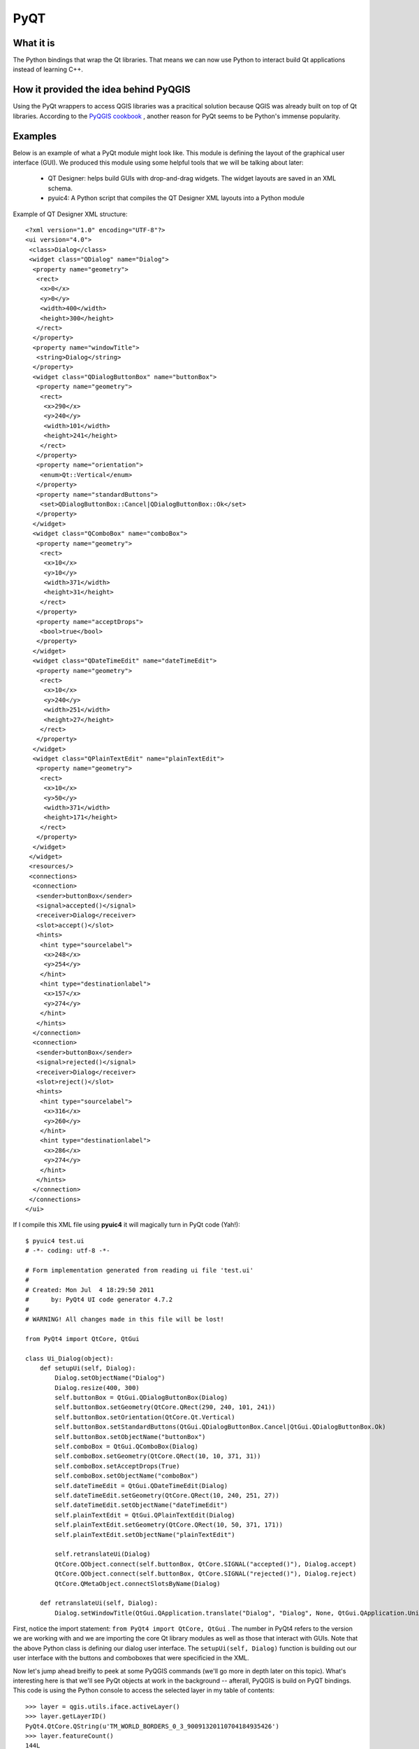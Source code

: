 =====
PyQT
=====

What it is
------------

The Python bindings that wrap the Qt libraries. That means we can now use Python to interact build Qt applications instead of learning C++.

How it provided the idea behind PyQGIS
--------------------------------------

Using the PyQt wrappers to access QGIS libraries was a pracitical solution because QGIS was already built on top of Qt libraries. According to the\  `PyQGIS cookbook <http://www.qgis.org/pyqgis-cookbook/intro.html#python-console>`_ \, another reason for PyQt seems to be Python's immense popularity.

Examples
---------

Below is an example of what a PyQt module might look like. This module is defining the layout of the graphical user interface (GUI). We produced this module using some helpful tools that we will be talking about later:

    * QT Designer: helps build GUIs with drop-and-drag widgets. The widget layouts are saved in an XML schema.

    * pyuic4: A Python script that compiles the QT Designer XML layouts into a Python module

Example of QT Designer XML structure::

    <?xml version="1.0" encoding="UTF-8"?>
    <ui version="4.0">
     <class>Dialog</class>
     <widget class="QDialog" name="Dialog">
      <property name="geometry">
       <rect>
        <x>0</x>
        <y>0</y>
        <width>400</width>
        <height>300</height>
       </rect>
      </property>
      <property name="windowTitle">
       <string>Dialog</string>
      </property>
      <widget class="QDialogButtonBox" name="buttonBox">
       <property name="geometry">
        <rect>
         <x>290</x>
         <y>240</y>
         <width>101</width>
         <height>241</height>
        </rect>
       </property>
       <property name="orientation">
        <enum>Qt::Vertical</enum>
       </property>
       <property name="standardButtons">
        <set>QDialogButtonBox::Cancel|QDialogButtonBox::Ok</set>
       </property>
      </widget>
      <widget class="QComboBox" name="comboBox">
       <property name="geometry">
        <rect>
         <x>10</x>
         <y>10</y>
         <width>371</width>
         <height>31</height>
        </rect>
       </property>
       <property name="acceptDrops">
        <bool>true</bool>
       </property>
      </widget>
      <widget class="QDateTimeEdit" name="dateTimeEdit">
       <property name="geometry">
        <rect>
         <x>10</x>
         <y>240</y>
         <width>251</width>
         <height>27</height>
        </rect>
       </property>
      </widget>
      <widget class="QPlainTextEdit" name="plainTextEdit">
       <property name="geometry">
        <rect>
         <x>10</x>
         <y>50</y>
         <width>371</width>
         <height>171</height>
        </rect>
       </property>
      </widget>
     </widget>
     <resources/>
     <connections>
      <connection>
       <sender>buttonBox</sender>
       <signal>accepted()</signal>
       <receiver>Dialog</receiver>
       <slot>accept()</slot>
       <hints>
        <hint type="sourcelabel">
         <x>248</x>
         <y>254</y>
        </hint>
        <hint type="destinationlabel">
         <x>157</x>
         <y>274</y>
        </hint>
       </hints>
      </connection>
      <connection>
       <sender>buttonBox</sender>
       <signal>rejected()</signal>
       <receiver>Dialog</receiver>
       <slot>reject()</slot>
       <hints>
        <hint type="sourcelabel">
         <x>316</x>
         <y>260</y>
        </hint>
        <hint type="destinationlabel">
         <x>286</x>
         <y>274</y>
        </hint>
       </hints>
      </connection>
     </connections>
    </ui>

If I compile this XML file using\  **pyuic4** \it will magically turn in PyQt code (Yah!)::

    $ pyuic4 test.ui
    # -*- coding: utf-8 -*-

    # Form implementation generated from reading ui file 'test.ui'
    #
    # Created: Mon Jul  4 18:29:50 2011
    #      by: PyQt4 UI code generator 4.7.2
    #
    # WARNING! All changes made in this file will be lost!

    from PyQt4 import QtCore, QtGui

    class Ui_Dialog(object):
        def setupUi(self, Dialog):
            Dialog.setObjectName("Dialog")
            Dialog.resize(400, 300)
            self.buttonBox = QtGui.QDialogButtonBox(Dialog)
            self.buttonBox.setGeometry(QtCore.QRect(290, 240, 101, 241))
            self.buttonBox.setOrientation(QtCore.Qt.Vertical)
            self.buttonBox.setStandardButtons(QtGui.QDialogButtonBox.Cancel|QtGui.QDialogButtonBox.Ok)
            self.buttonBox.setObjectName("buttonBox")
            self.comboBox = QtGui.QComboBox(Dialog)
            self.comboBox.setGeometry(QtCore.QRect(10, 10, 371, 31))
            self.comboBox.setAcceptDrops(True)
            self.comboBox.setObjectName("comboBox")
            self.dateTimeEdit = QtGui.QDateTimeEdit(Dialog)
            self.dateTimeEdit.setGeometry(QtCore.QRect(10, 240, 251, 27))
            self.dateTimeEdit.setObjectName("dateTimeEdit")
            self.plainTextEdit = QtGui.QPlainTextEdit(Dialog)
            self.plainTextEdit.setGeometry(QtCore.QRect(10, 50, 371, 171))
            self.plainTextEdit.setObjectName("plainTextEdit")

            self.retranslateUi(Dialog)
            QtCore.QObject.connect(self.buttonBox, QtCore.SIGNAL("accepted()"), Dialog.accept)
            QtCore.QObject.connect(self.buttonBox, QtCore.SIGNAL("rejected()"), Dialog.reject)
            QtCore.QMetaObject.connectSlotsByName(Dialog)

        def retranslateUi(self, Dialog):
            Dialog.setWindowTitle(QtGui.QApplication.translate("Dialog", "Dialog", None, QtGui.QApplication.UnicodeUTF8))
        
First, notice the import statement:\  ``from PyQt4 import QtCore, QtGui`` \. The number in PyQt4 refers to the version we are working with and we are importing the core Qt library modules as well as those that interact with GUIs. Note that the above Python class is defining our dialog user interface. The\  ``setupUi(self, Dialog)`` \function is building out our user interface with the buttons and comboboxes that were specificied in the XML. 


Now let's jump ahead breifly to peek at some PyQGIS commands (we'll go more in depth later on this topic). What's interesting here is that we'll see PyQt objects at work in the background -- afterall, PyQGIS is build on PyQT bindings. This code is using the Python console to access the selected layer in my table of contents::

    >>> layer = qgis.utils.iface.activeLayer()
    >>> layer.getLayerID()
    PyQt4.QtCore.QString(u'TM_WORLD_BORDERS_0_3_90091320110704184935426')
    >>> layer.featureCount()
    144L
    >>> layer.srs()
    <qgis.core.QgsCoordinateReferenceSystem object at 0x3d10b78>
    >>> layer.source()
    PyQt4.QtCore.QString(u'/home/gcorradini/DATA/SHAPES/world_borders/TM_WORLD_BORDERS-0.3_900913.shp')
    >>> layer.setTransparency(50)
    >>> layer.wkbType()
    3
    >>> # 3 == MultiPolygon type
    ... 
    >>> layer.name()
    PyQt4.QtCore.QString(u'TM_WORLD_BORDERS-0.3_900913')

See all those\  ``PyQt4.QtCore.QString`` \data types in action? This is grabbing the active layer in the table of contents (active meaning selected layer). It then prints out it's layerID, feature count, spatial reference system, source path and well-known-binary type. This is only a fraction of the power we have when accessing our QGIS data layers. 




